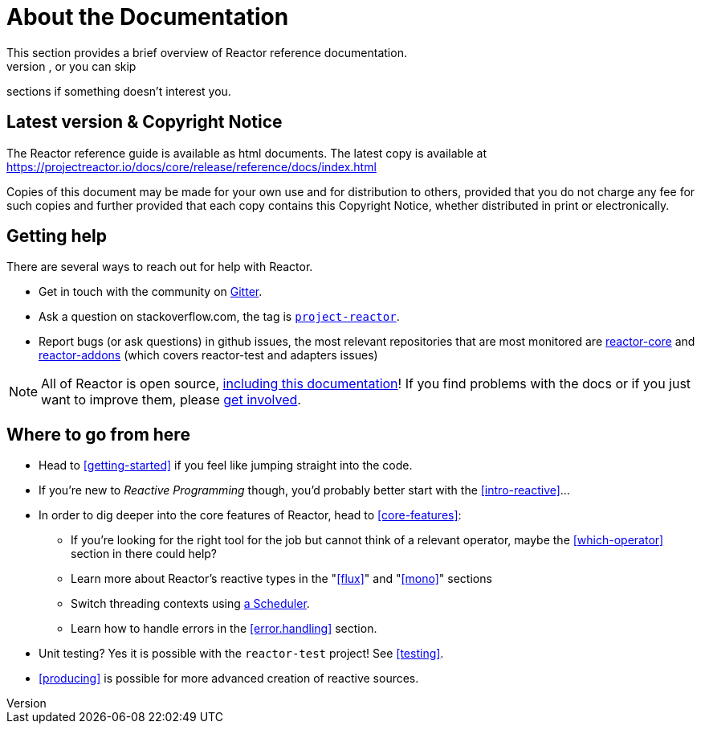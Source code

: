 = About the Documentation
This section provides a brief overview of Reactor reference documentation.
You can read this reference guide in a linear fashion, or you can skip
sections if something doesn’t interest you.

== Latest version & Copyright Notice
The Reactor reference guide is available as html documents. The latest copy is
available at https://projectreactor.io/docs/core/release/reference/docs/index.html

Copies of this document may be made for your own use and for distribution to
others, provided that you do not charge any fee for such copies and further
provided that each copy contains this Copyright Notice, whether distributed in
print or electronically.

== Getting help
There are several ways to reach out for help with Reactor.

 * Get in touch with the community on
 https://gitter.im/reactor/reactor[Gitter].
 * Ask a question on stackoverflow.com, the tag is https://stackoverflow.com/tags/project-reactor[`project-reactor`].
 * Report bugs (or ask questions) in github issues, the most relevant repositories
 that are most monitored are
 https://github.com/reactor/reactor-core/issues[reactor-core] and
 https://github.com/reactor/reactor-addons/issues[reactor-addons]
 (which covers reactor-test and adapters issues)

NOTE: All of Reactor is open source,
https://github.com/reactor/reactor-core/tree/master/src/docs/asciidoc[including this documentation]!
If you find problems with the docs or if you just want to improve them, please
https://github.com/reactor/reactor-core/blob/master/CONTRIBUTING.md[get involved].

== Where to go from here
 * Head to <<getting-started>> if you feel like jumping straight into the code.
 * If you're new to _Reactive Programming_ though, you'd probably better start
 with the <<intro-reactive>>...
 * In order to dig deeper into the core features of Reactor, head to <<core-features>>:
 ** If you're looking for the right tool for the job but cannot think of a
 relevant operator, maybe the <<which-operator>> section in there could help?
 ** Learn more about Reactor's reactive types in the "<<flux>>" and "<<mono>>" sections
 ** Switch threading contexts using <<schedulers,a Scheduler>>.
 ** Learn how to handle errors in the <<error.handling>> section.
 * Unit testing? Yes it is possible with the `reactor-test` project! See <<testing>>.
 * <<producing>> is possible for more advanced creation of reactive sources.
